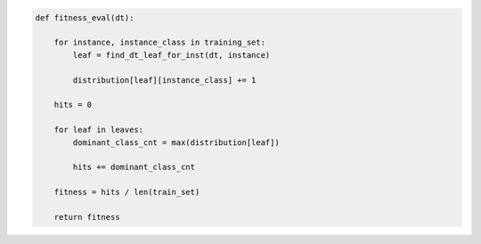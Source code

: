 
.. _fig-fitness-eval-pca:

.. code-block:: python
    
    def fitness_eval(dt):
    
        for instance, instance_class in training_set:
            leaf = find_dt_leaf_for_inst(dt, instance)
        
            distribution[leaf][instance_class] += 1
    
        hits = 0
    
        for leaf in leaves:
            dominant_class_cnt = max(distribution[leaf])
        
            hits += dominant_class_cnt
    
        fitness = hits / len(train_set)
    
        return fitness

.. raw:: latex
    
    \begin{figure}[htbp]
    \caption{The pseudo-code of the fitness evaluation task.}\label{hereboy:fig-fitness-eval-pca}\end{figure}
        
